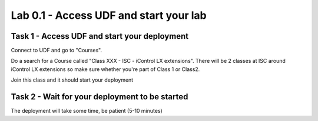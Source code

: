 Lab 0.1 - Access UDF and start your lab
---------------------------------------

Task 1 - Access UDF and start your deployment
^^^^^^^^^^^^^^^^^^^^^^^^^^^^^^^^^^^^^^^^^^^^^

Connect to UDF and go to "Courses".

.. image:: ../../_static/class4/module0/lab1-image001.png
  :align: center
  :scale: 50%


Do a search for a Course called "Class XXX - ISC - iControl LX extensions". There will be 2 classes at ISC around iControl LX extensions so make sure whether you're part of Class 1 or Class2.

Join this class and it should start your deployment

Task 2 - Wait for your deployment to be started
^^^^^^^^^^^^^^^^^^^^^^^^^^^^^^^^^^^^^^^^^^^^^^^

The deployment will take some time, be patient (5-10 minutes)


